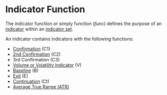 * Indicator Function
  :PROPERTIES:
  :CUSTOM_ID: indicator-function
  :END:

The indicator function or simply function (/func/) defines the purpose of
an [[file:Indicator.org][indicator]] within an [[file:Indicator Set.org][indicator set]].

An indicator contains indicators with the following functions:

- [[file:~/work/backtestd-doc/NNFX Algo/Confirmation Indicator.org][Confirmation]] (C1)
- [[file:~/work/backtestd-doc/NNFX Algo/2nd Confirmation Indicator (C2).org][2nd Confirmation]] (C2)
- 3rd Confirmation (C3)
- [[file:~/work/backtestd-doc/NNFX Algo/Volume Volatility Indicator (V).org][Volume or Volatility Indicator]] (V)
- [[file:~/work/backtestd-doc/NNFX Algo/Baseline Indicator.org][Baseline]] (B)
- [[file:~/work/backtestd-doc/NNFX Algo/Exit Indicator.org][Exit]] (E)
- [[file:~/work/backtestd-doc/NNFX Algo/Continuation Indicator.org][Continuation]] (Ct)
- [[file:../Indicators/Average True Range (ATR).org][Average True Range (ATR)]]
